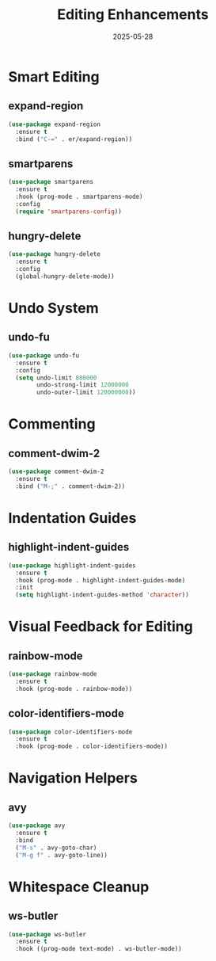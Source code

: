 #+TITLE: Editing Enhancements
#+DATE: 2025-05-28
#+PROPERTY: header-args:emacs-lisp :comments link :results none
#+TAGS[]: emacs config editing
#+ALIASES[]: /emacs-config/03-editing.html

* Smart Editing
** expand-region
#+begin_src emacs-lisp
(use-package expand-region
  :ensure t
  :bind ("C-=" . er/expand-region))
#+end_src

** smartparens
#+begin_src emacs-lisp
(use-package smartparens
  :ensure t
  :hook (prog-mode . smartparens-mode)
  :config
  (require 'smartparens-config))
#+end_src

** hungry-delete
#+begin_src emacs-lisp
(use-package hungry-delete
  :ensure t
  :config
  (global-hungry-delete-mode))
#+end_src

* Undo System
** undo-fu
#+begin_src emacs-lisp
(use-package undo-fu
  :ensure t
  :config
  (setq undo-limit 800000
        undo-strong-limit 12000000
        undo-outer-limit 120000000))
#+end_src

* Commenting
** comment-dwim-2
#+begin_src emacs-lisp
(use-package comment-dwim-2
  :ensure t
  :bind ("M-;" . comment-dwim-2))
#+end_src

* Indentation Guides
** highlight-indent-guides
#+begin_src emacs-lisp
(use-package highlight-indent-guides
  :ensure t
  :hook (prog-mode . highlight-indent-guides-mode)
  :init
  (setq highlight-indent-guides-method 'character))
#+end_src

* Visual Feedback for Editing
** rainbow-mode
#+begin_src emacs-lisp
(use-package rainbow-mode
  :ensure t
  :hook (prog-mode . rainbow-mode))
#+end_src

** color-identifiers-mode
#+begin_src emacs-lisp
(use-package color-identifiers-mode
  :ensure t
  :hook (prog-mode . color-identifiers-mode))
#+end_src

* Navigation Helpers
** avy
#+begin_src emacs-lisp
(use-package avy
  :ensure t
  :bind
  ("M-s" . avy-goto-char)
  ("M-g f" . avy-goto-line))
#+end_src

* Whitespace Cleanup
** ws-butler
#+begin_src emacs-lisp
(use-package ws-butler
  :ensure t
  :hook ((prog-mode text-mode) . ws-butler-mode))
#+end_src
